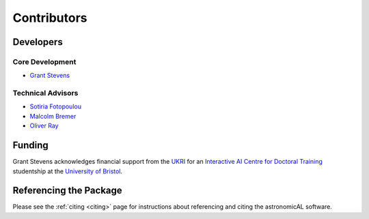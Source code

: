 Contributors
========================


Developers
------------------------

Core Development
**********************

* `Grant Stevens <https://research-information.bris.ac.uk/en/persons/grant-stevens>`_

Technical Advisors
**********************

* `Sotiria Fotopoulou <https://research-information.bris.ac.uk/en/persons/sotiria-fotopoulou>`_
* `Malcolm Bremer <https://research-information.bris.ac.uk/en/persons/malcolm-n-bremer>`_
* `Oliver Ray <https://research-information.bris.ac.uk/en/persons/oliver-ray>`_

.. _funding:

Funding
-------------------------

Grant Stevens acknowledges financial support from the `UKRI`_ for an `Interactive AI Centre for Doctoral Training`_ studentship at the
`University of Bristol`_.

.. image:: ../../images/CDT-UOB-logo.png
   :width: 38%
   :target: http://www.bristol.ac.uk/cdt/interactive-ai/

.. image:: ../../images/EPSRC+logo.png
   :width: 56%
   :target: https://gtr.ukri.org/projects?ref=studentship-2466020

.. raw:: html

 <hr>

Referencing the Package
-------------------------

Please see the :ref:`citing <citing>` page for instructions about referencing and citing
the astronomicAL software.

.. _`University of Bristol`: https://www.bristol.ac.uk/
.. _`UKRI`: https://gtr.ukri.org/projects?ref=studentship-2466020
.. _`Interactive AI Centre for Doctoral Training`: http://www.bristol.ac.uk/cdt/interactive-ai/
